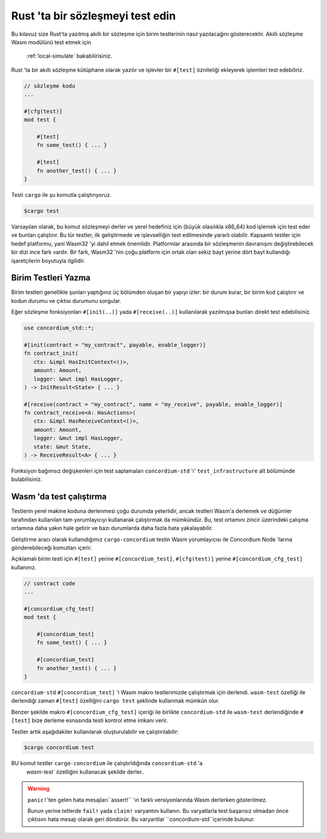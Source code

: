 .. _unit-test-contract:

=================================
Rust 'ta bir sözleşmeyi test edin
=================================

Bu kılavuz size Rust'ta yazılmış akıllı bir sözleşme için birim testlerinin
nasıl yazılacağını gösterecektir. Akıllı sözleşme Wasm modülünü test etmek için
 :ref:`local-simulate` bakabilirisiniz.

Rust 'ta bir akıllı sözleşme kütüphane olarak yazılır ve işlevler bir ``#[test]``
özniteliği ekleyerek işlemleri test edebiliriz.

.. code-block:: rust

    // sözleşme kodu
    ...

    #[cfg(test)]
    mod test {

        #[test]
        fn some_test() { ... }

        #[test]
        fn another_test() { ... }
    }

Testi ``cargo`` ile şu komutla çalıştırıyoruz.

.. code-block:: console

   $cargo test

Varsayılan olarak, bu komut sözleşmeyi derler ve yerel hedefiniz için
(büyük olasılıkla x86_64) kod işlemek için test eder ve bunları çalıştırır.
Bu tür testler, ilk geliştirmede ve işlevselliğin test edilmesinde yararlı
olabilir.
Kapsamlı testler için hedef platformu, yani Wasm32 'yi dahil etmek
önemlidir. Platformlar arasında bir sözleşmenin davranışını değiştirebilecek
bir dizi ince fark vardır. Bir fark, Wasm32 'nin çoğu platform için ortak olan
sekiz bayt yerine dört bayt kullandığı işaretçilerin boyutuyla ilgilidir.

Birim Testleri Yazma
====================

Birim testleri genellikle şunları yaptığınız üç bölümden oluşan bir yapıyı izler:
bir durum kurar, bir birim kod çalıştırır ve kodun durumu ve çıktısı durumunu
sorgular.

Eğer sözleşme fonksiyonları ``#[init(..)]`` yada ``#[receive(..)]`` kullanılarak
yazılmışsa bunları direkt test edebilisiniz.

.. code-block:: rust

   use concordium_std::*;

   #[init(contract = "my_contract", payable, enable_logger)]
   fn contract_init(
      ctx: &impl HasInitContext<()>,
      amount: Amount,
      logger: &mut impl HasLogger,
   ) -> InitResult<State> { ... }

   #[receive(contract = "my_contract", name = "my_receive", payable, enable_logger)]
   fn contract_receive<A: HasActions>(
      ctx: &impl HasReceiveContext<()>,
      amount: Amount,
      logger: &mut impl HasLogger,
      state: &mut State,
   ) -> ReceiveResult<A> { ... }

Fonksiyon bağımsız değişkenleri için test saplamaları ``concordium-std`` 'ı'
``test_infrastructure`` alt bölümünde bulabilisiniz.

.. seealso::

   Daha fazla bilgi için concordium-std yardım bölümüne bakabilirsiniz.

.. todo::

   Birim testelerinin nasıl yazılacağı ilgili daha fazla bilgi gösterin.

Wasm 'da test çalıştırma
========================

Testlerin yerel makine koduna derlenmesi çoğu durumda yeterlidir,
ancak testleri Wasm'a derlemek ve düğümler tarafından kullanılan tam
yorumlayıcıyı kullanarak çalıştırmak da mümkündür. Bu, test ortamını zincir
üzerindeki çalışma ortamına daha yakın hale getirir ve bazı durumlarda daha
fazla hata yakalayabilir.

Geliştirme aracı olarak kullanıdığımız ``cargo-concordium`` testin Wasm
yorumlayıcısı ile Concordium Node 'larına gönderebileceği komutları içerir.

.. seealso::

   ``cargo-concordium`` kurulumu için ayrıca bakınız :ref:`setup-tools`.

Açıklamalı birim testi için ``#[test]`` yerine ``#[concordium_test]``,
``#[cfg(test)]`` yerine ``#[concordium_cfg_test]`` kullanınız.

.. code-block:: rust

   // contract code
   ...

   #[concordium_cfg_test]
   mod test {

       #[concordium_test]
       fn some_test() { ... }

       #[concordium_test]
       fn another_test() { ... }
   }

``concordium-std`` ``#[concordium_test]`` 'i Wasm makro testlerimizde
çalıştırmak için derlendi. ``wasm-test`` özelliği ile derlendiği zaman
``#[test]`` özelliğini ``cargo test`` şeklinde kullanmak mümkün olur.

Benzer şekilde makro ``#[concordium_cfg_test]`` içeriği ile birlikte
``concordium-std`` ile ``wasm-test`` derlendiğinde ``#[test]`` bize derleme
esnasında testi kontrol etme imkanı verir.

Testler artık aşağıdakiler kullanılarak oluşturulabilir ve çalıştırılabilir:

.. code-block:: console

   $cargo concordium test

BU komut testler ``cargo-concordium`` ile çalıştırldığında ``concordium-std`` 'a
 `wasm-test`` özelliğini kullanacak şekilde derler..

.. warning::

   ``panic!``'ten gelen hata mesajları``assert!`` 'ın farklı versiyonlarında
   Wasm derlerken gösterilmez.

   Bunun yerine tetlerde ``fail!`` yada ``claim!`` varyantını kullanın. Bu
   varyatlarla test başarısız olmadan önce çıktısını hata mesajı olarak geri
   döndürür.
   Bu varyantlar ``concordium-std``içerinde bulunur.

.. todo::

   Yayınlama ile ilgili bilgileri concordium-std: docs.rs/concordium-std 'den
   edinebilirniz.
